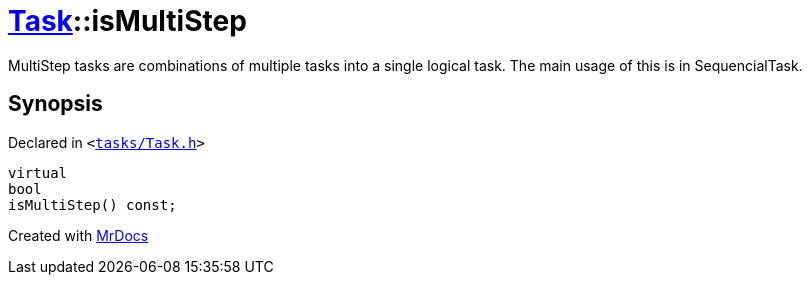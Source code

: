 [#Task-isMultiStep]
= xref:Task.adoc[Task]::isMultiStep
:relfileprefix: ../
:mrdocs:


MultiStep tasks are combinations of multiple tasks into a single logical task&period;
The main usage of this is in SequencialTask&period;



== Synopsis

Declared in `&lt;https://github.com/PrismLauncher/PrismLauncher/blob/develop/tasks/Task.h#L108[tasks&sol;Task&period;h]&gt;`

[source,cpp,subs="verbatim,replacements,macros,-callouts"]
----
virtual
bool
isMultiStep() const;
----



[.small]#Created with https://www.mrdocs.com[MrDocs]#
